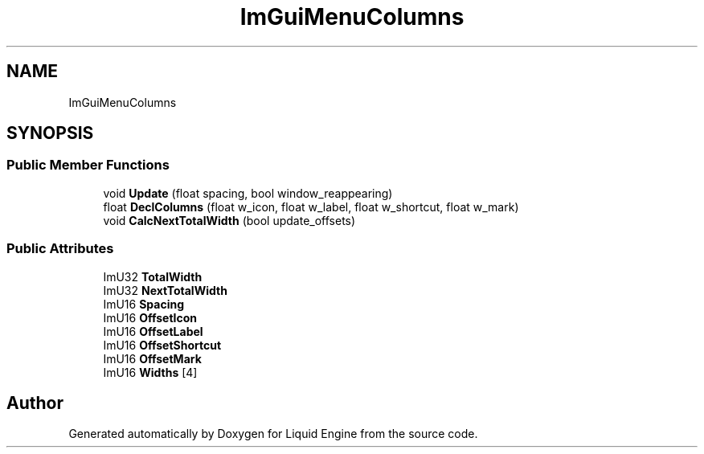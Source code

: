 .TH "ImGuiMenuColumns" 3 "Wed Apr 3 2024" "Liquid Engine" \" -*- nroff -*-
.ad l
.nh
.SH NAME
ImGuiMenuColumns
.SH SYNOPSIS
.br
.PP
.SS "Public Member Functions"

.in +1c
.ti -1c
.RI "void \fBUpdate\fP (float spacing, bool window_reappearing)"
.br
.ti -1c
.RI "float \fBDeclColumns\fP (float w_icon, float w_label, float w_shortcut, float w_mark)"
.br
.ti -1c
.RI "void \fBCalcNextTotalWidth\fP (bool update_offsets)"
.br
.in -1c
.SS "Public Attributes"

.in +1c
.ti -1c
.RI "ImU32 \fBTotalWidth\fP"
.br
.ti -1c
.RI "ImU32 \fBNextTotalWidth\fP"
.br
.ti -1c
.RI "ImU16 \fBSpacing\fP"
.br
.ti -1c
.RI "ImU16 \fBOffsetIcon\fP"
.br
.ti -1c
.RI "ImU16 \fBOffsetLabel\fP"
.br
.ti -1c
.RI "ImU16 \fBOffsetShortcut\fP"
.br
.ti -1c
.RI "ImU16 \fBOffsetMark\fP"
.br
.ti -1c
.RI "ImU16 \fBWidths\fP [4]"
.br
.in -1c

.SH "Author"
.PP 
Generated automatically by Doxygen for Liquid Engine from the source code\&.
